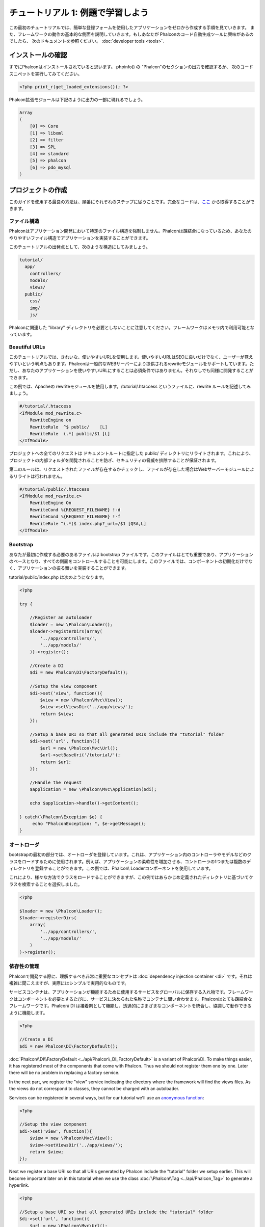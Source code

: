 チュートリアル 1: 例題で学習しよう
==================================
この最初のチュートリアルでは、簡単な登録フォームを使用したアプリケーションをゼロから作成する手順を見ていきます。
また、フレームワークの動作の基本的な側面を説明していきます。もしあなたが Phalconのコード自動生成ツールに興味があるのでしたら、
次のドキュメントを参照ください。 :doc:`developer tools <tools>`.

インストールの確認
--------------------------
すでにPhalconはインストールされていると思います。 phpinfo() の "Phalcon"のセクションの出力を確認するか、
次のコードスニペットを実行してみてください。

.. code-block:: php

    <?php print_r(get_loaded_extensions()); ?>

Phalcon拡張モジュールは下記のように出力の一部に現れるでしょう。

.. code-block:: php

    Array
    (
        [0] => Core
        [1] => libxml
        [2] => filter
        [3] => SPL
        [4] => standard
        [5] => phalcon
        [6] => pdo_mysql
    )

プロジェクトの作成
------------------
このガイドを使用する最良の方法は、順番にそれぞれのステップに従うことです。完全なコードは、`ここ <https://github.com/phalcon/tutorial>`_ から取得することができます。

ファイル構造
^^^^^^^^^^^^^^
Phalconはアプリケーション開発において特定のファイル構造を強制しません。Phalconは疎結合になっているため、あなたのやりやすいファイル構造でアプリケーションを実装することができます。

このチュートリアルの出発点として、次のような構造にしてみましょう。

.. code-block:: php

    tutorial/
      app/
        controllers/
        models/
        views/
      public/
        css/
        img/
        js/

Phalconに関連した "library" ディレクトリを必要としないことに注意してください。フレームワークはメモリ内で利用可能となっています。

Beautiful URLs
^^^^^^^^^^^^^^
このチュートリアルでは、きれいな、使いやすいURLを使用します。使いやすいURLはSEOに良いだけでなく、ユーザーが覚えやすいという利点もあります。Phalconは一般的なWEBサーバーにより提供されるrewriteモジュールをサポートしています。ただし、あなたのアプリケーションを使いやすいURLにすることは必須条件ではありません。それなしでも同様に開発することができます。

この例では、Apacheの rewriteモジュールを使用します。/tutorial/.htaccess というファイルに、rewrite ルールを記述してみましょう。

.. code-block:: apacheconf

    #/tutorial/.htaccess
    <IfModule mod_rewrite.c>
        RewriteEngine on
        RewriteRule  ^$ public/    [L]
        RewriteRule  (.*) public/$1 [L]
    </IfModule>

プロジェクトへの全てのリクエストは ドキュメントルートに指定した public/ ディレクトリにリライトされます。これにより、プロジェクトの内部フォルダを閲覧されることを防ぎ、セキュリティの脅威を排除することが保証されます。

第二のルールは、リクエストされたファイルが存在するかチェックし、ファイルが存在した場合はWebサーバーモジュールによるリライトは行われません。

.. code-block:: apacheconf

    #/tutorial/public/.htaccess
    <IfModule mod_rewrite.c>
        RewriteEngine On
        RewriteCond %{REQUEST_FILENAME} !-d
        RewriteCond %{REQUEST_FILENAME} !-f
        RewriteRule ^(.*)$ index.php?_url=/$1 [QSA,L]
    </IfModule>

Bootstrap
^^^^^^^^^
あなたが最初に作成する必要のあるファイルは bootstrap ファイルです。このファイルはとても重要であり、アプリケーションのベースとなり、すべての側面をコントロールすることを可能にします。このファイルでは、コンポーネントの初期化だけでなく、アプリケーションの振る舞いを実装することができます。

tutorial/public/index.php は次のようになります。

.. code-block:: php

    <?php

    try {

        //Register an autoloader
        $loader = new \Phalcon\Loader();
        $loader->registerDirs(array(
            '../app/controllers/',
            '../app/models/'
        ))->register();

        //Create a DI
        $di = new Phalcon\DI\FactoryDefault();

        //Setup the view component
        $di->set('view', function(){
            $view = new \Phalcon\Mvc\View();
            $view->setViewsDir('../app/views/');
            return $view;
        });
        
        //Setup a base URI so that all generated URIs include the "tutorial" folder
        $di->set('url', function(){
            $url = new \Phalcon\Mvc\Url();
            $url->setBaseUri('/tutorial/');
            return $url;
        });        

        //Handle the request
        $application = new \Phalcon\Mvc\Application($di);

        echo $application->handle()->getContent();

    } catch(\Phalcon\Exception $e) {
         echo "PhalconException: ", $e->getMessage();
    }

オートローダ
^^^^^^^^^^^
bootstrapの最初の部分では、オートローダを登録しています。これは、アプリケーション内のコントローラやモデルなどのクラスをロードするために使用されます。例えば、アプリケーションの柔軟性を増加させる、コントローラの1つまたは複数のディレクトリを登録することができます。この例では、Phalcon\\ Loaderコンポーネントを使用しています。

これにより、様々な方法でクラスをロードすることができますが、この例ではあらかじめ定義されたディレクトリに基づいてクラスを検索することを選択しました。 

.. code-block:: php

    <?php

    $loader = new \Phalcon\Loader();
    $loader->registerDirs(
        array(
            '../app/controllers/',
            '../app/models/'
        )
    )->register();

依存性の管理
^^^^^^^^^^^^^^^^^^^^^
Phalconで開発する際に、理解するべき非常に重要なコンセプトは :doc:`dependency injection container <di>` です。それは複雑に聞こえますが、実際にはシンプルで実用的なものです。

サービスコンテナは、アプリケーションが機能するために使用するサービスをグローバルに保存する入れ物です。フレームワークはコンポーネントを必要とするたびに、サービスに決められた名称でコンテナに問い合わせます。Phalconはとても疎結合なフレームワークです。Phalcon\\ DI は接着剤として機能し、透過的にさまざまなコンポーネントを統合し、協調して動作できるように機能します。

.. code-block:: php

    <?php

    //Create a DI
    $di = new Phalcon\DI\FactoryDefault();

:doc:`Phalcon\\DI\\FactoryDefault <../api/Phalcon\_DI_FactoryDefault>` is a variant of Phalcon\\DI. To make things easier, it has registered most of the components that come with Phalcon. Thus we should not register them one by one. Later there will be no problem in replacing a factory service.

In the next part, we register the "view" service indicating the directory where the framework will find the views files. As the views do not correspond to classes, they cannot be charged with an autoloader.

Services can be registered in several ways, but for our tutorial we'll use an `anonymous function`_:

.. code-block:: php

    <?php

    //Setup the view component
    $di->set('view', function(){
        $view = new \Phalcon\Mvc\View();
        $view->setViewsDir('../app/views/');
        return $view;
    });
    
Next we register a base URI so that all URIs generated by Phalcon include the "tutorial" folder we setup earlier. This will become important later on in this tutorial when we use the class :doc:`\Phalcon\\Tag <../api/Phalcon_Tag>` to generate a hyperlink. 

.. code-block:: php

    <?php

    //Setup a base URI so that all generated URIs include the "tutorial" folder
    $di->set('url', function(){
        $url = new \Phalcon\Mvc\Url();
        $url->setBaseUri('/tutorial/');
        return $url;
    });   

In the last part of this file, we find :doc:`Phalcon\\Mvc\\Application <../api/Phalcon_Mvc_Application>`. Its purpose is to initialize the request environment, route the incoming request, and then dispatch any discovered actions; it aggregates any responses and returns them when the process is complete.

.. code-block:: php

    <?php

    $application = new \Phalcon\Mvc\Application($di);

    echo $application->handle()->getContent();

As you can see, the bootstrap file is very short and we do not need to include any additional files. We have set ourselves a flexible MVC application in less than 30 lines of code.

コントローラの作成
^^^^^^^^^^^^^^^^^^^^^
By default Phalcon will look for a controller named "Index". It is the starting point when no controller or action has been passed in the request. The index controller (app/controllers/IndexController.php) looks like:

.. code-block:: php

    <?php

    class IndexController extends \Phalcon\Mvc\Controller
    {

        public function indexAction()
        {
            echo "<h1>Hello!</h1>";
        }

    }

The controller classes must have the suffix "Controller" and controller actions must have the suffix "Action". If you access the application from your browser, you should see something like this:

.. figure:: ../_static/img/tutorial-1.png
    :align: center

Congratulations, you're flying with Phalcon!

Viewへのアウトプットの送信
^^^^^^^^^^^^^^^^^^^^^^^^
Sending output to the screen from the controller is at times necessary but not desirable as most purists in the MVC community will attest. Everything must be passed to the view that is responsible for outputting data on screen. Phalcon will look for a view with the same name as the last executed action inside a directory named as the last executed controller. In our case (app/views/index/index.phtml):

.. code-block:: php

    <?php echo "<h1>Hello!</h1>";

Our controller (app/controllers/IndexController.php) now has an empty action definition:

.. code-block:: php

    <?php

    class IndexController extends \Phalcon\Mvc\Controller
    {

        public function indexAction()
        {

        }

    }

The browser output should remain the same. The :doc:`Phalcon\\Mvc\\View <../api/Phalcon_Mvc_View>` static component is automatically created when the action execution has ended. Learn more about :doc:`views usage here <views>` .

サインアップフォームのデザイン
^^^^^^^^^^^^^^^^^^^^^^^^
Now we will change the index.phtml view file, to add a link to a new controller named "signup". The goal is to allow users to sign up within our application.

.. code-block:: php

    <?php

    echo "<h1>Hello!</h1>";

    echo Phalcon\Tag::linkTo("signup", "Sign Up Here!");

The generated HTML code displays an anchor ("a") HTML tag linking to a new controller:

.. code-block:: html

    <h1>Hello!</h1> <a href="/tutorial/signup">Sign Up Here!</a>

To generate the tag we use the class :doc:`\Phalcon\\Tag <../api/Phalcon_Tag>`. This is a utility class that allows us to build HTML tags with framework conventions in mind. A more detailed article regarding HTML generation can be :doc:`found here <tags>`

.. figure:: ../_static/img/tutorial-2.png
    :align: center

Here is the Signup controller (app/controllers/SignupController.php):

.. code-block:: php

    <?php

    class SignupController extends \Phalcon\Mvc\Controller
    {

        public function indexAction()
        {

        }

    }

The empty index action gives the clean pass to a view with the form definition (app/views/signup/index.phtml):

.. code-block:: html+php

    <?php use Phalcon\Tag; ?>

    <h2>Sign up using this form</h2>

    <?php echo Tag::form("signup/register"); ?>

     <p>
        <label for="name">Name</label>
        <?php echo Tag::textField("name") ?>
     </p>

     <p>
        <label for="email">E-Mail</label>
        <?php echo Tag::textField("email") ?>
     </p>

     <p>
        <?php echo Tag::submitButton("Register") ?>
     </p>

    </form>

Viewing the form in your browser will show something like this:

.. figure:: ../_static/img/tutorial-3.png
    :align: center

:doc:`Phalcon\\Tag <../api/Phalcon_Tag>` also provides useful methods to build form elements.

The Phalcon\\Tag::form method receives only one parameter for instance, a relative uri to a controller/action in the application.

By clicking the "Send" button, you will notice an exception thrown from the framework, indicating that we are missing the "register" action in the controller "signup". Our public/index.php file throws this exception:

    PhalconException: Action "register" was not found on controller "signup"

Implementing that method will remove the exception:

.. code-block:: php

    <?php

    class SignupController extends \Phalcon\Mvc\Controller
    {

        public function indexAction()
        {

        }

        public function registerAction()
        {

        }

    }

If you click the "Send" button again, you will see a blank page. The name and email input provided by the user should be stored in a database. According to MVC guidelines, database interactions must be done through models so as to ensure clean object-oriented code.

モデルの作成
^^^^^^^^^^^^^^^^
Phalcon brings the first ORM for PHP entirely written in C-language. Instead of increasing the complexity of development, it simplifies it.

Before creating our first model, we need to create a database table outside of Phalcon to map it to. A simple table to store registered users can be defined like this:

.. code-block:: sql

    CREATE TABLE `users` (
      `id` int(10) unsigned NOT NULL AUTO_INCREMENT,
      `name` varchar(70) NOT NULL,
      `email` varchar(70) NOT NULL,
      PRIMARY KEY (`id`)
    );

A model should be located in the app/models directory (app/models/Users.php). The model maps to the "users" table:

.. code-block:: php

    <?php

    class Users extends \Phalcon\Mvc\Model
    {

    }

データベース接続の設定
^^^^^^^^^^^^^^^^^^^^^^^^^^^^^
In order to be able to use a database connection and subsequently access data through our models, we need to specify it in our bootstrap process. A database connection is just another service that our application has that can be used for several components:

.. code-block:: php

    <?php

    try {

        //Register an autoloader
        $loader = new \Phalcon\Loader();
        $loader->registerDirs(array(
            '../app/controllers/',
            '../app/models/'
        ))->register();

        //Create a DI
        $di = new Phalcon\DI\FactoryDefault();

        //Setup the database service
        $di->set('db', function(){
            return new \Phalcon\Db\Adapter\Pdo\Mysql(array(
                "host" => "localhost",
                "username" => "root",
                "password" => "secret",
                "dbname" => "test_db"
            ));
        });

        //Setup the view component
        $di->set('view', function(){
            $view = new \Phalcon\Mvc\View();
            $view->setViewsDir('../app/views/');
            return $view;
        });
        
        //Setup a base URI so that all generated URIs include the "tutorial" folder
        $di->set('url', function(){
            $url = new \Phalcon\Mvc\Url();
            $url->setBaseUri('/tutorial/');
            return $url;
        });       

        //Handle the request
        $application = new \Phalcon\Mvc\Application($di);

        echo $application->handle()->getContent();

    } catch(Exception $e) {
         echo "PhalconException: ", $e->getMessage();
    }

With the correct database parameters, our models are ready to work and interact with the rest of the application.

モデルを使用したデータの保存
^^^^^^^^^^^^^^^^^^^^^^^^^
Receiving data from the form and storing them in the table is the next step.

.. code-block:: php

    <?php

    class SignupController extends \Phalcon\Mvc\Controller
    {

        public function indexAction()
        {

        }

        public function registerAction()
        {

            $user = new Users();

            //Store and check for errors
            $success = $user->save($this->request->getPost(), array('name', 'email'));

            if ($success) {
                echo "Thanks for registering!";
            } else {
                echo "Sorry, the following problems were generated: ";
                foreach ($user->getMessages() as $message) {
                    echo $message->getMessage(), "<br/>";
                }
            }
            
            $this->view->disable();
        }

    }


We then instantiate the Users class, which corresponds to a User record. The class public properties map to the fields
of the record in the users table. Setting the relevant values in the new record and calling save() will store the data in the database for that record. The save() method returns a boolean value which indicates whether the storing of the data was successful or not.

The ORM automatically escapes the input preventing SQL injections so we only need to pass the request to the save method.

Additional validation happens automatically on fields that are defined as not null (required). If we don't enter any of the required fields in the sign up form our screen will look like this:

.. figure:: ../_static/img/tutorial-4.png
    :align: center

まとめ
----------
This is a very simple tutorial and as you can see, it's easy to start building an application using Phalcon.
The fact that Phalcon is an extension on your web server has not interfered with the ease of development or
features available. We invite you to continue reading the manual so that you can discover additional features offered by Phalcon!

サンプル アプリケーション
-------------------
The following Phalcon-powered applications are also available, providing more complete examples:

* `INVO application`_: Invoice generation application. Allows for management of products, companies, product types. etc.
* `PHP Alternative website`_: Multilingual and advanced routing application
* `Album O'Rama`_: A showcase of music albums, handling big sets of data with :doc:`PHQL <phql>` and using :doc:`Volt <volt>` as template engine
* `Phosphorum`_: A simple and clean forum


.. _anonymous function: http://php.net/manual/en/functions.anonymous.php
.. _INVO application: http://blog.phalconphp.com/post/20928554661/invo-a-sample-application
.. _PHP Alternative website: http://blog.phalconphp.com/post/24622423072/sample-application-php-alternative-site
.. _Album O'Rama: http://blog.phalconphp.com/post/37515965262/sample-application-album-orama
.. _Phosphorum: http://blog.phalconphp.com/post/41461000213/phosphorum-the-phalcons-forum
